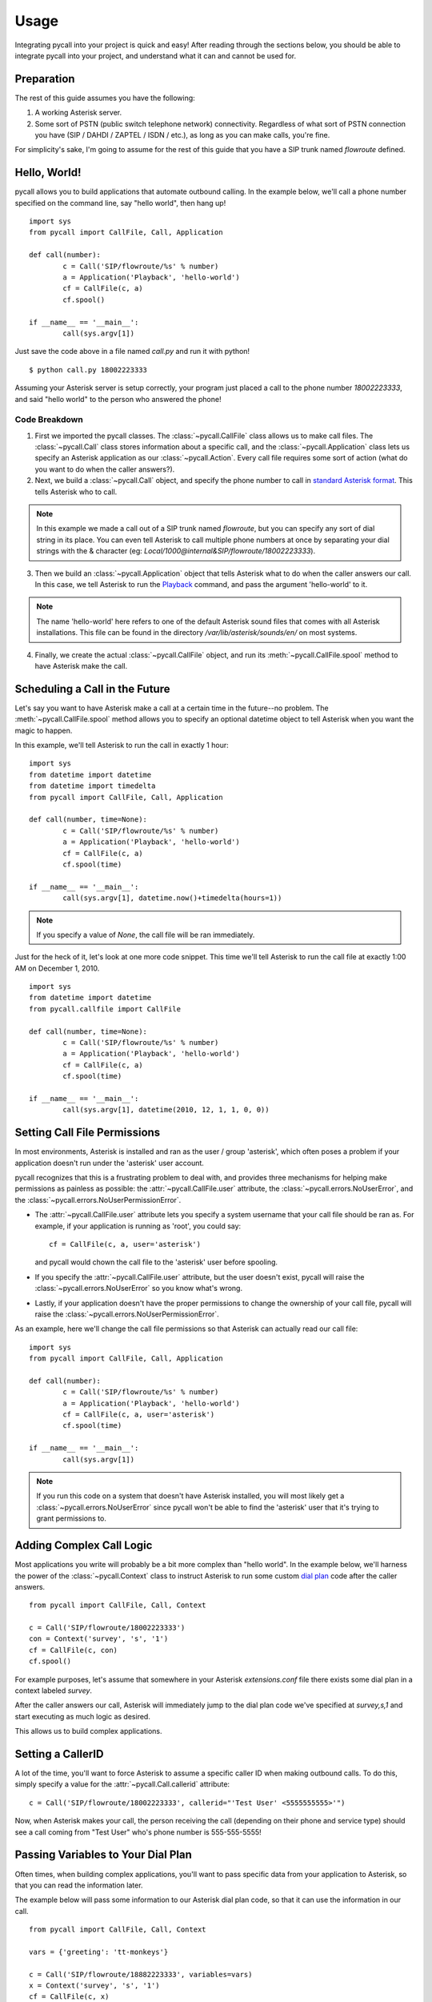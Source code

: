 .. _usage:

Usage
=====

Integrating pycall into your project is quick and easy! After reading through
the sections below, you should be able to integrate pycall into your project,
and understand what it can and cannot be used for.


Preparation
-----------

The rest of this guide assumes you have the following:

1.	A working Asterisk server.

2.	Some sort of PSTN (public switch telephone network) connectivity.
	Regardless of what sort of PSTN connection you have (SIP / DAHDI / ZAPTEL /
	ISDN / etc.), as long as you can make calls, you're fine.

For simplicity's sake, I'm going to assume for the rest of this guide that you
have a SIP trunk named `flowroute` defined.


Hello, World!
-------------

pycall allows you to build applications that automate outbound calling. In the
example below, we'll call a phone number specified on the command line, say
"hello world", then hang up! ::

	import sys
	from pycall import CallFile, Call, Application

	def call(number):
		c = Call('SIP/flowroute/%s' % number)
		a = Application('Playback', 'hello-world')
		cf = CallFile(c, a)
		cf.spool()

	if __name__ == '__main__':
		call(sys.argv[1])

Just save the code above in a file named `call.py` and run it with python! ::

	$ python call.py 18002223333

Assuming your Asterisk server is setup correctly, your program just placed a
call to the phone number `18002223333`, and said "hello world" to the person
who answered the phone!

Code Breakdown
**************

1.	First we imported the pycall classes. The :class:`~pycall.CallFile` class
	allows us to make call files. The :class:`~pycall.Call` class stores
	information about a specific call, and the :class:`~pycall.Application`
	class lets us specify an Asterisk application as our
	:class:`~pycall.Action`.  Every call file requires some sort of action
	(what do you want to do when the caller answers?).

2.	Next, we build a :class:`~pycall.Call` object, and specify the phone number
	to call in `standard Asterisk format
	<http://www.voip-info.org/wiki/view/Asterisk+cmd+Dial>`_. This tells
	Asterisk who to call.

.. note::

   In this example we made a call out of a SIP trunk named `flowroute`, but you
   can specify any sort of dial string in its place. You can even tell Asterisk
   to call multiple phone numbers at once by separating your dial strings with
   the & character (eg: `Local/1000@internal&SIP/flowroute/18002223333`).

3.	Then we build an :class:`~pycall.Application` object that tells Asterisk
	what to do when the caller answers our call. In this case, we tell Asterisk
	to run the `Playback
	<http://www.voip-info.org/wiki/view/Asterisk+cmd+Playback>`_ command, and
	pass the argument 'hello-world' to it.

.. note::

	The name 'hello-world' here refers to one of the default Asterisk sound
	files that comes with all Asterisk installations. This file can be found in
	the directory `/var/lib/asterisk/sounds/en/` on most systems.

4.	Finally, we create the actual :class:`~pycall.CallFile` object, and run
	its :meth:`~pycall.CallFile.spool` method to have Asterisk make the call.


Scheduling a Call in the Future
-------------------------------

Let's say you want to have Asterisk make a call at a certain time in the
future--no problem. The :meth:`~pycall.CallFile.spool` method allows you to
specify an optional datetime object to tell Asterisk when you want the magic to
happen.

In this example, we'll tell Asterisk to run the call in exactly 1 hour: ::

	import sys
	from datetime import datetime
	from datetime import timedelta
	from pycall import CallFile, Call, Application

	def call(number, time=None):
		c = Call('SIP/flowroute/%s' % number)
		a = Application('Playback', 'hello-world')
		cf = CallFile(c, a)
		cf.spool(time)

	if __name__ == '__main__':
		call(sys.argv[1], datetime.now()+timedelta(hours=1))

.. note::

	If you specify a value of `None`, the call file will be ran immediately.

Just for the heck of it, let's look at one more code snippet. This time we'll
tell Asterisk to run the call file at exactly 1:00 AM on December 1, 2010. ::

	import sys
	from datetime import datetime
	from pycall.callfile import CallFile

	def call(number, time=None):
		c = Call('SIP/flowroute/%s' % number)
		a = Application('Playback', 'hello-world')
		cf = CallFile(c, a)
		cf.spool(time)

	if __name__ == '__main__':
		call(sys.argv[1], datetime(2010, 12, 1, 1, 0, 0))


Setting Call File Permissions
-----------------------------

In most environments, Asterisk is installed and ran as the user / group
'asterisk', which often poses a problem if your application doesn't run under
the 'asterisk' user account.

pycall recognizes that this is a frustrating problem to deal with, and provides
three mechanisms for helping make permissions as painless as possible: the
:attr:`~pycall.CallFile.user` attribute, the
:class:`~pycall.errors.NoUserError`, and the
:class:`~pycall.errors.NoUserPermissionError`.

*	The :attr:`~pycall.CallFile.user` attribute lets you specify a system
	username that your call file should be ran as. For example, if your
	application is running as 'root', you could say::

		cf = CallFile(c, a, user='asterisk')

	and pycall would chown the call file to the 'asterisk' user before
	spooling.

*	If you specify the :attr:`~pycall.CallFile.user` attribute, but the user
	doesn't exist, pycall will raise the :class:`~pycall.errors.NoUserError` so
	you know what's wrong.

*	Lastly, if your application doesn't have the proper permissions to change
	the ownership of your call file, pycall will raise the
	:class:`~pycall.errors.NoUserPermissionError`.

As an example, here we'll change the call file permissions so that Asterisk can
actually read our call file: ::

	import sys
	from pycall import CallFile, Call, Application

	def call(number):
		c = Call('SIP/flowroute/%s' % number)
		a = Application('Playback', 'hello-world')
		cf = CallFile(c, a, user='asterisk')
		cf.spool(time)

	if __name__ == '__main__':
		call(sys.argv[1])

.. note::

	If you run this code on a system that doesn't have Asterisk installed, you
	will most likely get a :class:`~pycall.errors.NoUserError` since pycall
	won't be able to find the 'asterisk' user that it's trying to grant
	permissions to.


Adding Complex Call Logic
-------------------------

Most applications you write will probably be a bit more complex than "hello
world". In the example below, we'll harness the power of the
:class:`~pycall.Context` class to instruct Asterisk to run some custom
`dial plan <http://www.voip-info.org/tiki-index.php?page=Asterisk%20config%20extensions.conf>`_
code after the caller answers. ::

	from pycall import CallFile, Call, Context

	c = Call('SIP/flowroute/18002223333')
	con = Context('survey', 's', '1')
	cf = CallFile(c, con)
	cf.spool()

For example purposes, let's assume that somewhere in your Asterisk
`extensions.conf` file there exists some dial plan in a context labeled
`survey`.

After the caller answers our call, Asterisk will immediately jump to the dial
plan code we've specified at `survey,s,1` and start executing as much logic as
desired.

This allows us to build complex applications.


Setting a CallerID
------------------

A lot of the time, you'll want to force Asterisk to assume a specific caller ID
when making outbound calls. To do this, simply specify a value for the
:attr:`~pycall.Call.callerid` attribute: ::

	c = Call('SIP/flowroute/18002223333', callerid="'Test User' <5555555555>'")

Now, when Asterisk makes your call, the person receiving the call (depending on
their phone and service type) should see a call coming from "Test User" who's
phone number is 555-555-5555!


Passing Variables to Your Dial Plan
-----------------------------------

Often times, when building complex applications, you'll want to pass specific
data from your application to Asterisk, so that you can read the information
later.

The example below will pass some information to our Asterisk dial plan code, so
that it can use the information in our call. ::

	from pycall import CallFile, Call, Context

	vars = {'greeting': 'tt-monkeys'}

	c = Call('SIP/flowroute/18882223333', variables=vars)
	x = Context('survey', 's', '1')
	cf = CallFile(c, x)
	cf.spool()

And somewhere in our `extensions.conf` file... ::

	[survey]
	exten => s,1,Playback(${greeting})
	exten => s,n,Hangup()

As you can see, our dial plan code can now access the variable 'greeting' and
its value.


Track Your Calls with Asterisk Account Codes
--------------------------------------------

Asterisk call files allow you to specify that a certain call should be
associated with a certain account. This is mainly useful for logging purposes.
This example logs the call with the 'randall' account: ::

	c = Call('SIP/flowroute/18002223333', account='randall')

.. note::

	For more information on call logs, read the `CDR documentation
	<http://www.voip-info.org/wiki/view/Asterisk+cdr+csv>`_.

